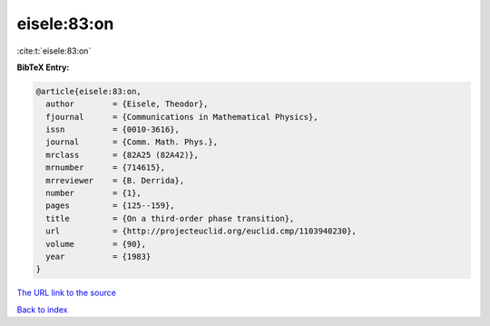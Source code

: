 eisele:83:on
============

:cite:t:`eisele:83:on`

**BibTeX Entry:**

.. code-block:: bibtex

   @article{eisele:83:on,
     author        = {Eisele, Theodor},
     fjournal      = {Communications in Mathematical Physics},
     issn          = {0010-3616},
     journal       = {Comm. Math. Phys.},
     mrclass       = {82A25 (82A42)},
     mrnumber      = {714615},
     mrreviewer    = {B. Derrida},
     number        = {1},
     pages         = {125--159},
     title         = {On a third-order phase transition},
     url           = {http://projecteuclid.org/euclid.cmp/1103940230},
     volume        = {90},
     year          = {1983}
   }
`The URL link to the source <http://projecteuclid.org/euclid.cmp/1103940230>`_


`Back to index <../By-Cite-Keys.html>`_
